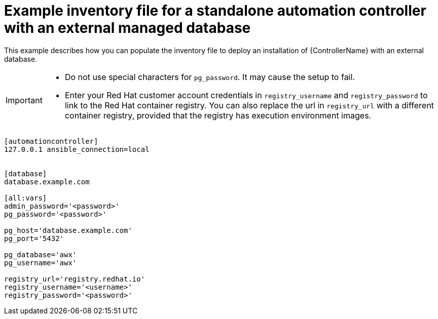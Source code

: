 

[id="standalone-controller-ext-db_{context}"]

= Example inventory file for a standalone automation controller with an external managed database


[role="_abstract"]
This example describes how you can populate the inventory file to deploy an installation of {ControllerName} with an external database.

[IMPORTANT]
====
* Do not use special characters for `pg_password`. It may cause the setup to fail.
* Enter your Red Hat customer account credentials in `registry_username` and `registry_password` to link to the Red Hat container registry. You can also replace the url in `registry_url` with a different container registry, provided that the registry has execution environment images.
====

-----
[automationcontroller]
127.0.0.1 ansible_connection=local


[database]
database.example.com

[all:vars]
admin_password='<password>'
pg_password='<password>'

pg_host='database.example.com'
pg_port='5432'

pg_database='awx'
pg_username='awx'

registry_url='registry.redhat.io'
registry_username='<username>'
registry_password='<password>'
-----
